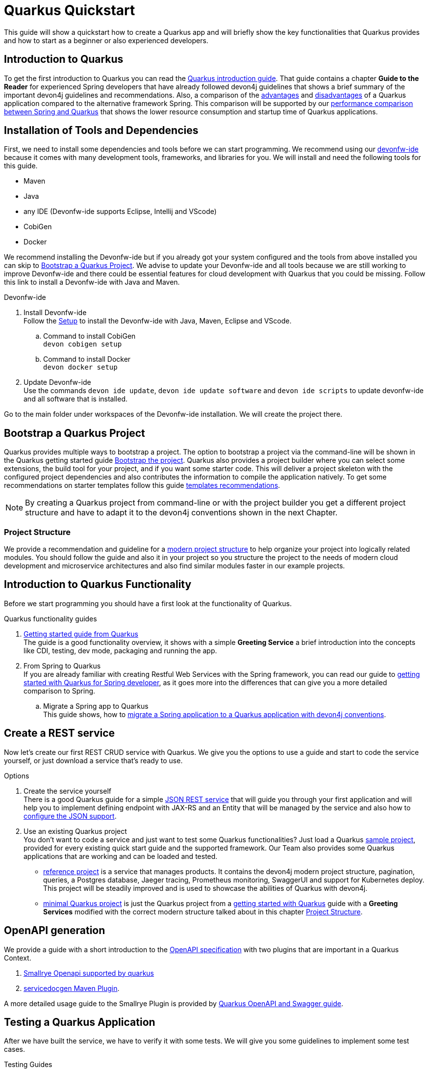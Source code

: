 = Quarkus Quickstart 

This guide will show a quickstart how to create a Quarkus app and will briefly show the key functionalities that Quarkus provides and how to start as a beginner or also experienced developers.


== Introduction to Quarkus 

To get the first introduction to Quarkus you can read the link:../quarkus.asciidoc[Quarkus introduction guide]. That guide contains a chapter **Guide to the Reader** for experienced Spring developers that have already followed devon4j guidelines that shows a brief summary of the important devon4j guidelines and recommendations. 
Also, a comparison of the link:../quarkus.asciidoc#Pros[advantages] and link:../quarkus.asciidoc#cons[disadvantages] of a Quarkus application compared to the alternative framework Spring.
This comparison will be supported by our link:../performance-comparison-spring-quarkus.asciidoc[performance comparison between Spring and Quarkus] that shows the lower resource consumption and startup time of Quarkus applications.


== Installation of Tools and Dependencies

First, we need to install some dependencies and tools before we can start programming. We recommend using our https://devonfw.com/website/pages/docs/devonfw-ide-introduction.asciidoc.html[devonfw-ide] because it comes with many development tools, frameworks, and libraries for you.
We will install and need the following tools for this guide.

* Maven 
* Java
* any IDE (Devonfw-ide supports Eclipse, Intellij and VScode)
* CobiGen
* Docker 

We recommend installing the Devonfw-ide but if you already got your system configured and the tools from above installed you can skip to <<Bootstrap a Quarkus Project>>.
We advise to update your Devonfw-ide and all tools because we are still working to improve Devonfw-ide and there could be essential features for cloud development with Quarkus that you could be missing.
Follow this link to install a Devonfw-ide with Java and Maven. 

.Devonfw-ide 
. Install Devonfw-ide + 
Follow the https://github.com/devonfw/ide/wiki/setup#setup[Setup] to install the Devonfw-ide with Java, Maven, Eclipse and VScode. 
.. Command to install CobiGen + 
`devon cobigen setup`
.. Command to install Docker + 
`devon docker setup`

. Update Devonfw-ide + 
Use the commands `devon ide update`, `devon ide update software` and `devon ide scripts` to update devonfw-ide and all software that is installed.

Go to the main folder under workspaces of the Devonfw-ide installation. 
We will create the project there.

== Bootstrap a Quarkus Project

Quarkus provides multiple ways to bootstrap a project.
The option to bootstrap a project via the command-line will be shown in the Quarkus getting started guide https://quarkus.io/guides/getting-started#bootstrapping-the-project[Bootstrap the project].
Quarkus also provides a project builder where you can select some extensions, the build tool for your project, and if you want some starter code.
This will deliver a project skeleton with the configured project dependencies and also contributes the information to compile the application natively. To get some recommendations on starter templates follow this guide link:guide-template.asciidoc[templates recommendations].

[NOTE]
====
By creating a Quarkus project from command-line or with the project builder you get a different project structure and have to adapt it to the devon4j conventions shown in the next Chapter.
====

=== Project Structure

We provide a recommendation and guideline for a link:../guide-structure-modern.asciidoc[modern project structure] to help organize your project into logically related modules.
You should follow the guide and also it in your project so you structure the project to the needs of modern cloud development and microservice architectures and also find similar modules faster in our example projects.
// TODO We are currently working on a command `devon init` that will generate the project structure for you, but for now, you have to do it on your own. 


== Introduction to Quarkus Functionality
Before we start programming you should have a first look at the functionality of Quarkus.

.Quarkus functionality guides
. https://quarkus.io/guides/getting-started[Getting started guide from Quarkus] + 
The guide is a good functionality overview, it shows with a simple **Greeting Service** a brief introduction into the concepts like CDI, testing, dev mode, packaging and running the app.  
. From Spring to Quarkus +
If you are already familiar with creating Restful Web Services with the Spring framework, you can read our guide to link:getting-started-for-spring-developers.asciidoc[getting started with Quarkus for Spring developer], as it goes more into the differences that can give you a more detailed comparison to Spring.
.. Migrate a Spring app to Quarkus + 
This guide shows, how to link:../guide-migration-spring-quarkus.asciidoc[migrate a Spring application to a Quarkus application with devon4j conventions]. 


== Create a REST service
Now let's create our first REST CRUD service with Quarkus. 
We give you the options to use a guide and start to code the service yourself,
// TODO generate a service with CobiGen 
or just download a service that's ready to use. 


.Options
. Create the service yourself +
There is a good Quarkus guide for a simple https://quarkus.io/guides/rest-json#creating-your-first-json-rest-service[JSON REST service] that will guide you through your first application and will help you to implement defining endpoint with JAX-RS and an Entity that will be managed by the service and also how to https://quarkus.io/guides/rest-json#json[configure the JSON support].
. Use an existing Quarkus project + 
You don't want to code a service and just want to test some Quarkus functionalities? Just load a Quarkus https://github.com/quarkusio/quarkus-quickstarts#quick-start-list[sample project], provided for every existing quick start guide and the supported framework.
Our Team also provides some Quarkus applications that are working and can be loaded and tested. 
* https://github.com/devonfw-sample/devon4quarkus-reference[reference project] is a service that manages products. It contains the devon4j modern project structure, pagination, queries, a Postgres database, Jaeger tracing, Prometheus monitoring, SwaggerUI and support for Kubernetes deploy. 
This project will be steadily improved and is used to showcase the abilities of Quarkus with devon4j.
* https://github.com/devonfw-sample/devon4quarkus-minimal[minimal Quarkus project] is just the Quarkus project from a https://quarkus.io/guides/getting-started[getting started with Quarkus] guide with a **Greeting Services** modified with the correct modern structure talked about in this chapter <<Project Structure>>.


== OpenAPI generation 

We provide a guide with a short introduction to the link:../guide-openaoi.asciidoc[OpenAPI specification] with two plugins that are important in a Quarkus Context.

1. link:../guide-openaoi.asciidoc#smallrye-openapi[Smallrye Openapi supported by quarkus] 
2. link:../guide-openaoi.asciidoc#servicedocgen-maven-plugin[servicedocgen Maven Plugin].

A more detailed usage guide to the Smallrye Plugin is provided by https://quarkus.io/guides/openapi-swaggerui[Quarkus OpenAPI and Swagger guide].


== Testing a Quarkus Application 
After we have built the service, we have to verify it with some tests.
We will give you some guidelines to implement some test cases.

.Testing Guides 
. General testing guide + 
For users that aren't familiar with the devon4j testing principles, we created a general link:../guide-testing.asciidoc[best practices and recommendations guide for testing].
.. Our guide for testing with Quarkus
In addition, we also provide a guide that specifically addresses the link:guide-for-testing.asciidoc[testing of a Quarkus application].
  
Most of the Quarkus applications are already equipped with a basic Test and also our https://github.com/devonfw-sample/devon4quarkus-reference[reference project] provides some test cases, if you want to improve and extends the tests, you can also follow the large https://quarkus.io/guides/getting-started-testing[Quarkus guide for testing]. 


== How to Integrate a Database
The next step for our REST service would be to integrate a database to store the objects of the entity. 

With Quarkus, adding a database can be easy, because Quarkus can take over the build-up and connection process.
First, you should understand our guides to the concepts of how to work with data and then we will show how to integrate a database with Quarkus.

.Data Principles Guides
. General devon4j JPA guide + 
To get an insight into the general JPA usage you should read the link:../guide-jpa.asciidoc[JPA guide] which contains a general explanation of the Java Persistence API.
. Difference to SpringData + 
If you have already worked with SpringData this is also partially supported with Quarkus, this is explained in more detail in this link:../guide-repository.asciidoc[SpringData Guide].


.Database Integration 
. Quarkus zero config dev mode + 
Starting with database implementation in Quarkus, we recommend for beginners to use the https://quarkus.io/guides/datasource#dev-services[DEV mode Zero Config Setup (Dev Services)] this is especially great for testing the code without a database set up. 
Quarkus does all the work for you and configures a database and creates the database and tables(schemas) for you.
.. Configuration Properties + 
A list of all database configuration properties for the https://quarkus.io/guides/datasource#configuring-dev-services[Dev services]
. Integrate a simple Hibernate ORM database + 
The zero config setup only works with the Dev mode, it's comfortable in the first phases of the creation of your service but if the goal is to also get a deployable version, you have to create your own database and integrate it.
This Quarkus guide shows, how to integrate a https://quarkus.io/guides/hibernate-orm[Hibernate ORM database] with an example service.
.. Configuration list for JDBC + 
A list of all configuration that is possible with a https://quarkus.io/guides/datasource#jdbc-configuration[JDBC configuration properties]
. Reactive CRUD application with Panache + 
Quarkus unifies reactive and imperative programming.
Reactive is an architectural principle to build robust, efficient, and concurrent applications. 
An introduction into reactive and how Quarkus is enabling it follow this https://quarkus.io/guides/quarkus-reactive-architecture[Quarkus reactive architecture] article and also the https://quarkus.io/guides/getting-started-reactive[reactive quickstart].
To get started with reactive and implement reactive methods you can follow the https://quarkus.io/guides/hibernate-reactive-panache[Quarkus reactive guide].
The reactive guide is using the Quarkus based implementation of a Hibernate ORM called Panache. 
That implementation is not our first choice with devon4j and therefore not part of our recommendations, but to understand the reactive guide you can read the https://quarkus.io/guides/hibernate-orm-panache[Hibernate ORM with Panache guide] first to prevent possible problems following the guide.

[NOTE]
====
You need an installed Docker version for the https://quarkus.io/guides/datasource#dev-services[zero config setup].
==== 


.Database Migration
. Migration guide
For schema-based databases, we recommend migrating databases with Flyway.
In that case there is our link:../guide-database-migration.asciidoc[Quarkus non-specific migration guide] can give you an overview if you are not familiar with migration.
.. Flyway guide for Quarkus
This Quarkus guide will show how to work with the https://quarkus.io/guides/flyway[Flyway extension in a Quarkus application].
This should be used if you start your own database and do not leave the creation to quarkus.


== Packaging of a Quarkus application and creation of a native Executable
Quarkus applications can be packed into different types. The following link will show how to build and also give you a short explanation of the characteristics of these files.

.Package types
. https://quarkus.io/guides/maven-tooling#fast-jar[fast-jar]
. https://quarkus.io/guides/maven-tooling#remote-development-mode[mutable-jar]
. https://quarkus.io/guides/maven-tooling#uber-jar-maven[uber-jar]
. link:guide-native-image.asciidoc[native executable]

To pack an application use the command `mvn package` and Quarkus will generate the output in the **/target** folder. For the native executables, the command needs more parameters but this is explained in the link above.

Configure the Output with these https://quarkus.io/guides/maven-tooling#configuration-reference[configuration properties]


== Create and build a Docker Image

Quarkus supports Jib, S2I and https://www.docker.com/[Docker] for building images. We focus on building a Quarkus App with Docker.
You get a created Dockerfile from Quarkus in the src/main/docker folder of any created project. There are multiple Dockerfiles.

.Dockerfiles
. Dockerfile.jvm + 
Dockerfile for Quarkus application in the JVM mode. running in **Red Hat Universal Base Image 8 Minimal Container**
. Dockerfile.legacy-jar + 
DockerFile for Quarkus application in JVM mode with the legacy jar **running in Red Hat Universal Base Image 8 Minimal Container**.
. Dockerfile.native + 
Dockerfile using the native executable running in **Red Hat Universal Base Image 8 Minimal container**.
. Dockerfile.native-distroless
The native file will run in a **Distroless container**. Distroless images are very small containers with just the application and runtime dependencies and without the other programs coming with a Linux distribution.

[Note]
====
For more information to the different executables go back to the chapter <<Packaging of a Quarkus application and creation of a native Executable>> 
====
To simply build and run a Docker image you can follow the instructions Quarkus provides for every Dockerfile in the comments block. 

Docker commands example for the from the JVM Dockerfile from our https://github.com/devonfw-sample/devon4quarkus-reference[reference project]

----
####
# This Dockerfile is used in order to build a container that runs the Quarkus application in JVM mode
#
# Before building the container image run:
#
# ./mvnw package
#
# Then, build the image with:
#
# docker build -f src/main/docker/Dockerfile.jvm -t quarkus/quarkus-basics-jvm .
#
# Then run the container using:
#
# docker run -i --rm -p 8080:8080 quarkus/quarkus-basics-jvm
#
# If you want to include the debug port into your docker image
# you will have to expose the debug port (default 5005) like this :  EXPOSE 8080 5050
#
# Then run the container using :
#
# docker run -i --rm -p 8080:8080 -p 5005:5005 -e JAVA_ENABLE_DEBUG="true" quarkus/quarkus-basics-jvm
#
###
----

Quarkus is also able to build the image while packaging the application so you don't have to execute the command from above. 
To perform Docker builds with the generated Dockerfiles from above you need to add the following extension to your project with the command `mvn quarkus:add-extension -Dextensions="container-image-docker"`.

Also you have to set the **quarkus.container-image.build=true**, you can add this to your **application.properties** or just append it to the packaging command like that `./mvn package -Dquarkus.container-image.build=true`.


If your needs exceed the instructions given by the file, we recommend to follow the Docker https://docs.docker.com/get-started/[getting started guide] to get familiar with Docker and customize the Dockerfiles according to your needs.
To specify your container build, you can use the https://quarkus.io/guides/container-image#container-image-options[general container image configurations properties] and the https://quarkus.io/guides/container-image#docker-options[Docker image configurations properties] when building and runnig Docker images. 


// add devon hangar if function is implemented
